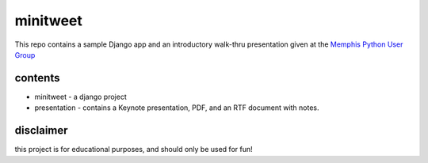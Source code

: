 minitweet
=========
This repo contains a sample Django app and an introductory 
walk-thru presentation given at the `Memphis Python User Group <http://mempy.org>`_

contents
--------
* minitweet - a django project
* presentation - contains a Keynote presentation, PDF, and an RTF document with notes.

disclaimer
----------
this project is for educational purposes, and should only be used for fun!
